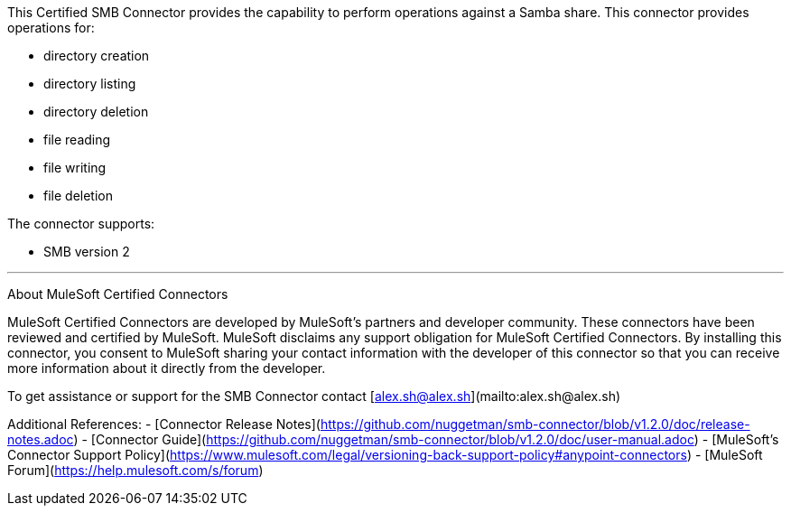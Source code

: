 This Certified SMB Connector provides the capability to perform operations against a Samba share. This connector provides operations for:

- directory creation
- directory listing
- directory deletion
- file reading
- file writing
- file deletion

The connector supports:

- SMB version 2

---

About MuleSoft Certified Connectors

MuleSoft Certified Connectors are developed by MuleSoft's partners and developer community. These connectors have been reviewed and certified by MuleSoft. MuleSoft disclaims any support obligation for MuleSoft Certified Connectors. By installing this connector, you consent to MuleSoft sharing your contact information with the developer of this connector so that you can receive more information about it directly from the developer.

To get assistance or support for the SMB Connector contact [alex.sh@alex.sh](mailto:alex.sh@alex.sh)

Additional References:
- [Connector Release Notes](https://github.com/nuggetman/smb-connector/blob/v1.2.0/doc/release-notes.adoc)
- [Connector Guide](https://github.com/nuggetman/smb-connector/blob/v1.2.0/doc/user-manual.adoc)
- [MuleSoft's Connector Support Policy](https://www.mulesoft.com/legal/versioning-back-support-policy#anypoint-connectors)
- [MuleSoft Forum](https://help.mulesoft.com/s/forum)